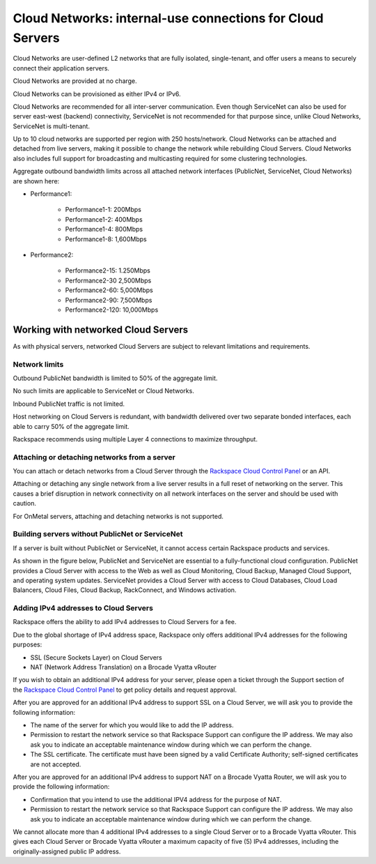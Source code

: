 .. _network_cloud_servers:

~~~~~~~~~~~~~~~~~~~~~~~~~~~~~~~~~~~~~~~~~~~~~~~~~~~~~~~~~~
Cloud Networks: internal-use connections for Cloud Servers
~~~~~~~~~~~~~~~~~~~~~~~~~~~~~~~~~~~~~~~~~~~~~~~~~~~~~~~~~~
Cloud Networks are user-defined L2 networks that are fully isolated,
single-tenant, and offer users a means to securely connect their
application servers.

Cloud Networks are provided at no charge.

Cloud Networks can be provisioned as either IPv4 or IPv6.

Cloud Networks are recommended for all inter-server communication. Even
though ServiceNet can also be used for server east-west (backend)
connectivity, ServiceNet is not recommended for that purpose since,
unlike Cloud Networks, ServiceNet is multi-tenant.

Up to 10 cloud networks are supported per region with 250 hosts/network.
Cloud Networks can be attached and detached from live servers, making it
possible to change the network while rebuilding Cloud Servers. Cloud
Networks also includes full support for broadcasting and multicasting
required for some clustering technologies.

Aggregate outbound bandwidth limits across all attached network
interfaces (PublicNet, ServiceNet, Cloud Networks) are shown here:

* Performance1:

   * Performance1-1: 200Mbps

   * Performance1-2: 400Mbps

   * Performance1-4: 800Mbps

   * Performance1-8: 1,600Mbps

* Performance2:

   * Performance2-15: 1.250Mbps

   * Performance2-30 2,500Mbps

   * Performance2-60: 5,000Mbps

   * Performance2-90: 7,500Mbps

   * Performance2-120: 10,000Mbps

Working with networked Cloud Servers
~~~~~~~~~~~~~~~~~~~~~~~~~~~~~~~~~~~~
As with physical servers, networked Cloud Servers are subject to
relevant limitations and requirements.

Network limits
^^^^^^^^^^^^^^
Outbound PublicNet bandwidth is limited to 50% of the aggregate limit.

No such limits are applicable to ServiceNet or Cloud Networks.

Inbound PublicNet traffic is not limited.

Host networking on Cloud Servers is redundant, with bandwidth delivered
over two separate bonded interfaces, each able to carry 50% of the
aggregate limit.

Rackspace recommends using multiple Layer 4 connections to maximize
throughput.

Attaching or detaching networks from a server
^^^^^^^^^^^^^^^^^^^^^^^^^^^^^^^^^^^^^^^^^^^^^
You can attach or detach networks from a Cloud Server through
the `Rackspace Cloud Control
Panel <https://mycloud.rackspace.com/>`__ or an API.

Attaching or detaching any single network from a live server results in
a full reset of networking on the server. This causes a brief disruption
in network connectivity on all network interfaces on the server and
should be used with caution.

For OnMetal servers, attaching and detaching networks is not supported.

Building servers without PublicNet or ServiceNet
^^^^^^^^^^^^^^^^^^^^^^^^^^^^^^^^^^^^^^^^^^^^^^^^
If a server is built without PublicNet or ServiceNet, it cannot access
certain Rackspace products and services.

As shown in the figure below, PublicNet and ServiceNet are essential to
a fully-functional cloud configuration. PublicNet provides a Cloud
Server with access to the Web as well as Cloud Monitoring, Cloud Backup,
Managed Cloud Support, and operating system updates. ServiceNet provides
a Cloud Server with access to Cloud Databases, Cloud Load Balancers,
Cloud Files, Cloud Backup, RackConnect, and Windows activation.

.. image:: ../../../figures/CloudServerNetworkRemovalResults.png
   :alt: PublicNet and ServiceNet enable full Cloud Servers functionality.

Adding IPv4 addresses to Cloud Servers
^^^^^^^^^^^^^^^^^^^^^^^^^^^^^^^^^^^^^^
Rackspace offers the ability to add IPv4 addresses to Cloud Servers for
a fee.

Due to the global shortage of IPv4 address space, Rackspace only offers
additional IPv4 addresses for the following purposes:

* SSL (Secure Sockets Layer) on Cloud Servers

* NAT (Network Address Translation) on a Brocade Vyatta vRouter

If you wish to obtain an additional IPv4 address for your server, please
open a ticket through the Support section of the \ `Rackspace Cloud
Control Panel <https://mycloud.rackspace.com/>`__ to get policy details
and request approval.

After you are approved for an additional IPv4 address to support SSL on
a Cloud Server, we will ask you to provide the following information:

* The name of the server for which you would like to add the IP address.

* Permission to restart the network service so that Rackspace Support
  can configure the IP address. We may also ask you to indicate an
  acceptable maintenance window during which we can perform the change.

* The SSL certificate. The certificate must have been signed by a valid
  Certificate Authority; self-signed certificates are not accepted.

After you are approved for an additional IPv4 address to support NAT on
a Brocade Vyatta Router, we will ask you to provide the following
information:

* Confirmation that you intend to use the additional IPV4 address for
  the purpose of NAT.

* Permission to restart the network service so that Rackspace Support
  can configure the IP address. We may also ask you to indicate an
  acceptable maintenance window during which we can perform the change.

We cannot allocate more than 4 additional IPv4 addresses to a single
Cloud Server or to a Brocade Vyatta vRouter. This gives each Cloud
Server or Brocade Vyatta vRouter a maximum capacity of five (5) IPv4
addresses, including the originally-assigned public IP address.
